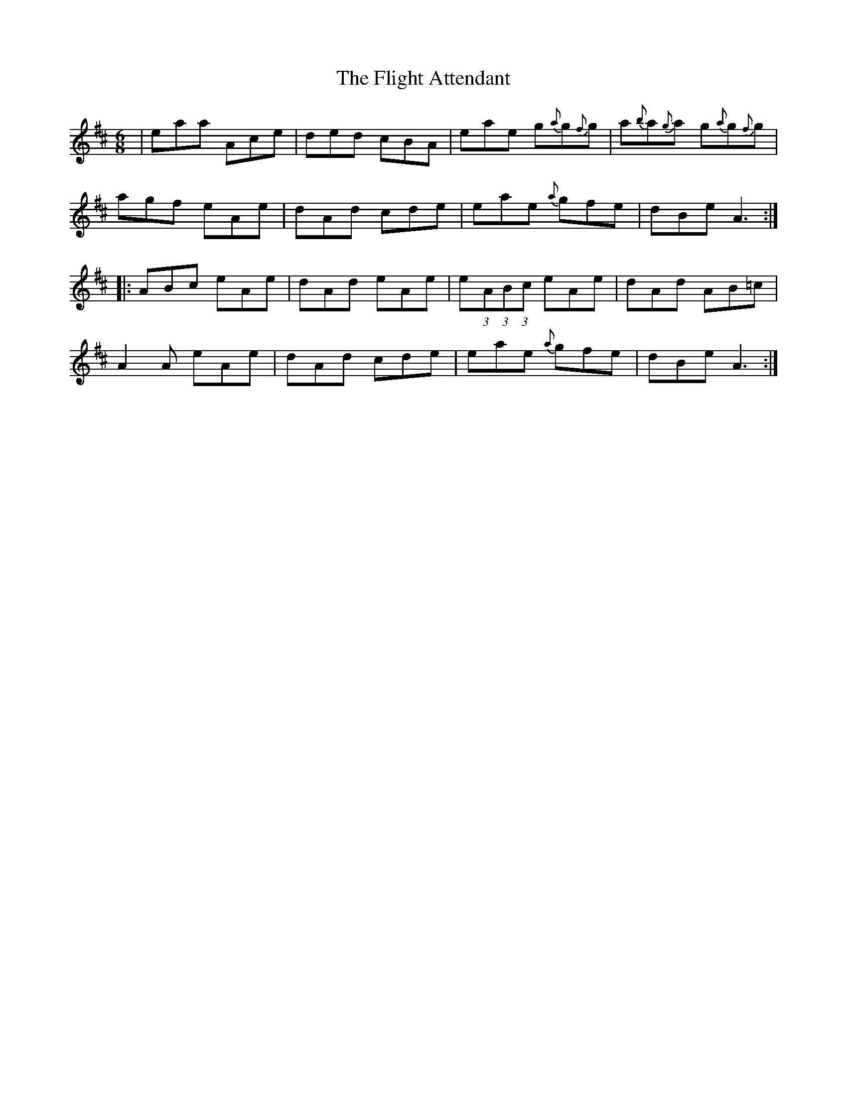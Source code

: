 X: 13389
T: Flight Attendant, The
R: jig
M: 6/8
K: Amixolydian
|eaa Ace|ded cBA|eae g{a}g{f}g|a{b}a{g}a g{a}g{f}g|
agf eAe|dAd cde|eae {a}gfe|dBe A3:|
|:ABc eAe|dAd eAe|e(3:2:1A(3:2:1B(3:2:1c eAe|dAd AB=c|
A2 A eAe|dAd cde|eae {a}gfe|dBe A3:|

